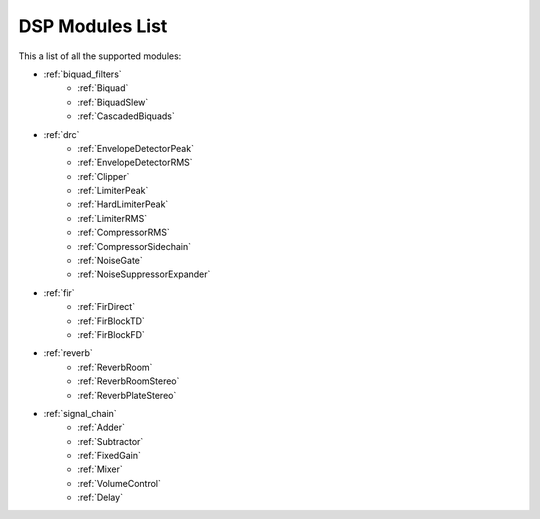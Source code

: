 
DSP Modules List
================

This a list of all the supported modules:

- :ref:`biquad_filters`
    * :ref:`Biquad`
    * :ref:`BiquadSlew`
    * :ref:`CascadedBiquads`

- :ref:`drc`
    * :ref:`EnvelopeDetectorPeak`
    * :ref:`EnvelopeDetectorRMS`
    * :ref:`Clipper`
    * :ref:`LimiterPeak`
    * :ref:`HardLimiterPeak`
    * :ref:`LimiterRMS`
    * :ref:`CompressorRMS`
    * :ref:`CompressorSidechain`
    * :ref:`NoiseGate`
    * :ref:`NoiseSuppressorExpander`

- :ref:`fir`
    * :ref:`FirDirect`
    * :ref:`FirBlockTD`
    * :ref:`FirBlockFD`

- :ref:`reverb`
    * :ref:`ReverbRoom`
    * :ref:`ReverbRoomStereo`
    * :ref:`ReverbPlateStereo`

- :ref:`signal_chain`
    * :ref:`Adder`
    * :ref:`Subtractor`
    * :ref:`FixedGain`
    * :ref:`Mixer`
    * :ref:`VolumeControl`
    * :ref:`Delay`
